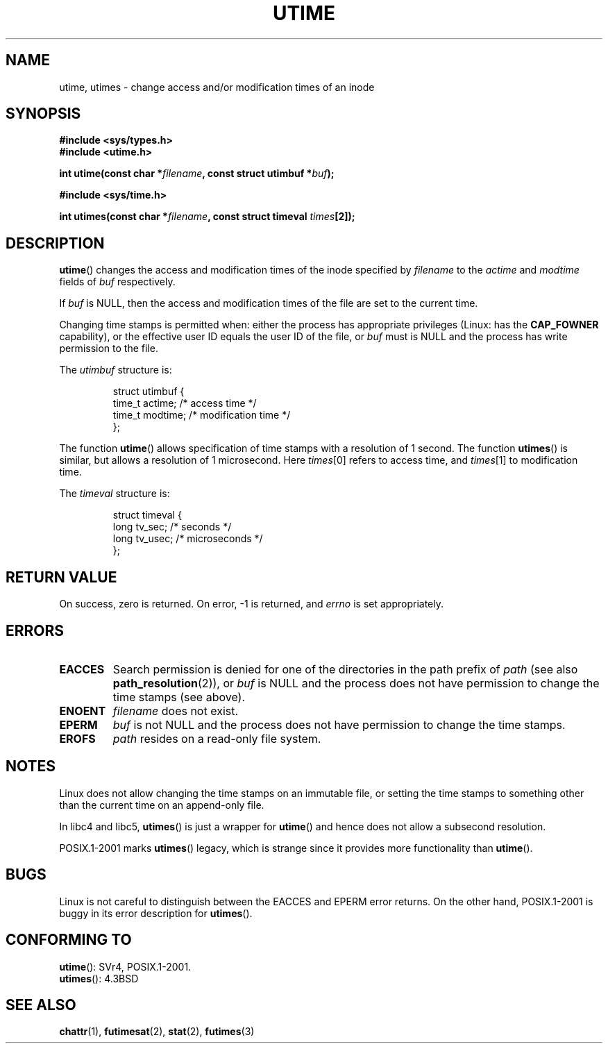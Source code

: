 .\" Hey Emacs! This file is -*- nroff -*- source.
.\"
.\" Copyright (c) 1992 Drew Eckhardt (drew@cs.colorado.edu), March 28, 1992
.\"
.\" Permission is granted to make and distribute verbatim copies of this
.\" manual provided the copyright notice and this permission notice are
.\" preserved on all copies.
.\"
.\" Permission is granted to copy and distribute modified versions of this
.\" manual under the conditions for verbatim copying, provided that the
.\" entire resulting derived work is distributed under the terms of a
.\" permission notice identical to this one.
.\"
.\" Since the Linux kernel and libraries are constantly changing, this
.\" manual page may be incorrect or out-of-date.  The author(s) assume no
.\" responsibility for errors or omissions, or for damages resulting from
.\" the use of the information contained herein.  The author(s) may not
.\" have taken the same level of care in the production of this manual,
.\" which is licensed free of charge, as they might when working
.\" professionally.
.\"
.\" Formatted or processed versions of this manual, if unaccompanied by
.\" the source, must acknowledge the copyright and authors of this work.
.\"
.\" Modified by Michael Haardt <michael@moria.de>
.\" Modified 1993-07-24 by Rik Faith <faith@cs.unc.edu>
.\" Modified 1995-06-10 by Andries Brouwer <aeb@cwi.nl>
.\" Modified 2004-06-23 by Michael Kerrisk <mtk-manpages@gmx.net>
.\" Modified 2004-10-10 by Andries Brouwer <aeb@cwi.nl>
.\"
.TH UTIME 2 2004-10-10 "Linux 2.6.8" "Linux Programmer's Manual"
.SH NAME
utime, utimes \- change access and/or modification times of an inode
.SH SYNOPSIS
.nf
.B #include <sys/types.h>
.br
.B #include <utime.h>
.sp
.BI "int utime(const char *" filename ", const struct utimbuf *" buf );
.sp
.B #include <sys/time.h>
.sp
.BI "int utimes(const char *" filename ", const struct timeval " times [2]);
.fi
.SH DESCRIPTION
.BR utime ()
changes the access and modification times of the inode specified by
.I filename
to the
.IR actime " and " modtime
fields of
.I buf
respectively.

If
.I buf
is NULL, then the access and modification times of the file are set
to the current time.

Changing time stamps is permitted when: either
the process has appropriate privileges (Linux: has the
.B CAP_FOWNER
capability), or the effective user ID equals the user ID
of the file, or
.I buf
must is NULL and the process has write permission to the file.

The
.I utimbuf
structure is:

.RS
.nf
struct utimbuf {
    time_t actime;       /* access time */
    time_t modtime;      /* modification time */
};
.fi
.RE

The function
.BR utime ()
allows specification of time stamps with a resolution of 1 second.
The function
.BR utimes ()
is similar, but allows a resolution of 1 microsecond.
Here
.IR times [0]
refers to access time, and
.IR times [1]
to modification time.

The
.I timeval
structure is:

.RS
.nf
struct timeval {
    long tv_sec;        /* seconds */
    long tv_usec;       /* microseconds */
};
.fi
.RE
.SH "RETURN VALUE"
On success, zero is returned.
On error, \-1 is returned, and
.I errno
is set appropriately.
.SH ERRORS
.TP
.B EACCES
Search permission is denied for one of the directories in
the path prefix of
.I path
(see also
.BR path_resolution (2)),
or
.I buf
is NULL and the process does not have permission to change the time stamps
(see above).
.TP
.B ENOENT
.I filename
does not exist.
.TP
.B EPERM
.I buf
is not NULL and the process does not have permission to change the time stamps.
.TP
.B EROFS
.I path
resides on a read-only file system.
.SH NOTES
Linux does not allow changing the time stamps on an immutable file,
or setting the time stamps to something other than the current time
on an append-only file.

In libc4 and libc5,
.BR utimes ()
is just a wrapper for
.BR utime ()
and hence does not allow a subsecond resolution.

POSIX.1-2001 marks
.BR utimes ()
legacy, which is strange since it provides more functionality than
.BR utime ().
.SH BUGS
Linux is not careful to distinguish between the EACCES and EPERM error returns.
On the other hand, POSIX.1-2001 is buggy in its error description for
.BR utimes ().
.SH "CONFORMING TO"
.BR utime ():
SVr4, POSIX.1-2001.
.\" SVr4 documents additional error conditions EFAULT,
.\" EINTR, ELOOP, EMULTIHOP, ENAMETOOLONG, ENOLINK, ENOLINK, ENOTDIR.
.br
.BR utimes ():
4.3BSD
.SH "SEE ALSO"
.BR chattr (1),
.BR futimesat (2),
.BR stat (2),
.BR futimes (3)
